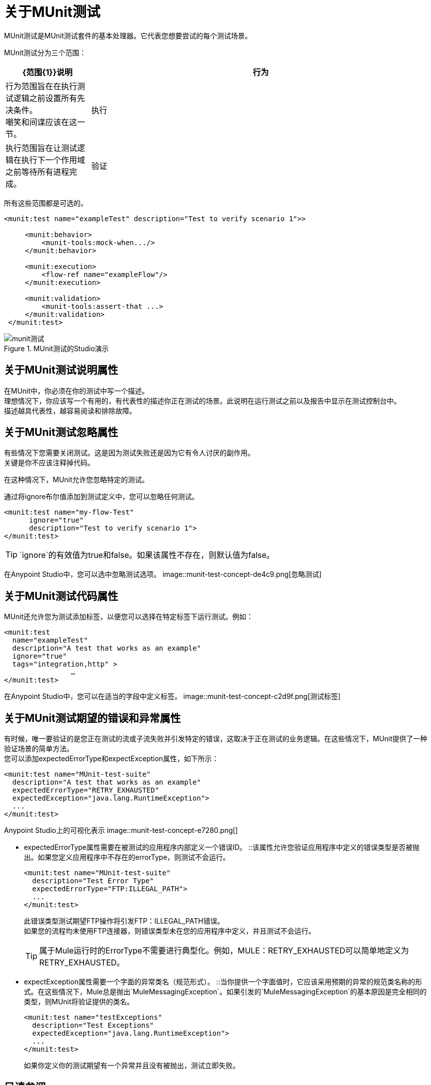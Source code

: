 = 关于MUnit测试

MUnit测试是MUnit测试套件的基本处理器。它代表您想要尝试的每个测试场景。

MUnit测试分为三个范围：

[%header,cols="20,80"]
|===
| {范围{1}}说明

| 行为
| 行为范围旨在在执行测试逻辑之前设置所有先决条件。 +
嘲笑和间谍应该在这一节。

| 执行
| 执行范围旨在让测试逻辑在执行下一个作用域之前等待所有进程完成。

| 验证
| 验证范围旨在具有关于执行范围结果的所有验证。 +
断言和验证应该在这里。
|===


所有这些范围都是可选的。

[source, xml, linenums]
----

<munit:test name="exampleTest" description="Test to verify scenario 1">>

     <munit:behavior>
         <munit-tools:mock-when.../>
     </munit:behavior>

     <munit:execution>
         <flow-ref name="exampleFlow"/>
     </munit:execution>

     <munit:validation>
         <munit-tools:assert-that ...>
     </munit:validation>
 </munit:test>

----

.MUnit测试的Studio演示
image::munit-test-concept-9c736.png[munit测试]


== 关于MUnit测试说明属性

在MUnit中，你必须在你的测试中写一个描述。 +
理想情况下，你应该写一个有用的，有代表性的描述你正在测试的场景。此说明在运行测试之前以及报告中显示在测试控制台中。 +
描述越具代表性，越容易阅读和排除故障。

== 关于MUnit测试忽略属性

有些情况下您需要关闭测试。这是因为测试失败还是因为它有令人讨厌的副作用。 +
关键是你不应该注释掉代码。

在这种情况下，MUnit允许您忽略特定的测试。

通过将ignore布尔值添加到测试定义中，您可以忽略任何测试。

[source, xml, linenums]
----
<munit:test name="my-flow-Test"
      ignore="true"
      description="Test to verify scenario 1">
</munit:test>
----

[TIP]
`ignore`的有效值为true和false。如果该属性不存在，则默认值为false。

在Anypoint Studio中，您可以选中忽略测试选项。
image::munit-test-concept-de4c9.png[忽略测试]

== 关于MUnit测试代码属性

MUnit还允许您为测试添加标签，以便您可以选择在特定标签下运行测试。例如：

[source,xml,linenums]
----
<munit:test
  name="exampleTest"
  description="A test that works as an example"
  ignore="true"
  tags="integration,http" >
		…
</munit:test>
----


在Anypoint Studio中，您可以在适当的字段中定义标签。
image::munit-test-concept-c2d9f.png[测试标签]

== 关于MUnit测试期望的错误和异常属性

有时候，唯一要验证的是您正在测试的流或子流失败并引发特定的错误，这取决于正在测试的业务逻辑。在这些情况下，MUnit提供了一种验证场景的简单方法。 +
您可以添加expectedErrorType和expectException属性，如下所示：

[source, xml, linenums]
----
<munit:test name="MUnit-test-suite"
  description="A test that works as an example"
  expectedErrorType="RETRY_EXHAUSTED"
  expectedException="java.lang.RuntimeException">
  ...
</munit:test>
----

Anypoint Studio上的可视化表示
image::munit-test-concept-e7280.png[]

*  expectedErrorType属性需要在被测试的应用程序内部定义一个错误ID。
::该属性允许您验证应用程序中定义的错误类型是否被抛出。如果您定义应用程序中不存在的errorType，则测试不会运行。
+
[source, xml, linenums]
----
<munit:test name="MUnit-test-suite"
  description="Test Error Type"
  expectedErrorType="FTP:ILLEGAL_PATH">
  ...
</munit:test>
----
+
此错误类型测试期望FTP操作将引发FTP：ILLEGAL_PATH错误。 +
如果您的流程均未使用FTP连接器，则错误类型未在您的应用程序中定义，并且测试不会运行。
+
[TIP]
属于Mule运行时的ErrorType不需要进行典型化。例如，MULE：RETRY_EXHAUSTED可以简单地定义为RETRY_EXHAUSTED。

*  expectException属性需要一个字面的异常类名（规范形式）。
::当你提供一个字面值时，它应该采用预期的异常的规范类名称的形式。在这些情况下，Mule总是抛出`MuleMessagingException`。如果引发的`MuleMessagingException`的基本原因是完全相同的类型，则MUnit将验证提供的类名。
+
[source, xml, linenums]
----
<munit:test name="testExceptions"
  description="Test Exceptions"
  expectedException="java.lang.RuntimeException">
  ...
</munit:test>
----
+
如果你定义你的测试期望有一个异常并且没有被抛出，测试立即失败。


== 另请参阅

*  link:/munit/v/2.0/enable-flow-sources-concept[关于启用流源]
*  link:/munit/v/2.0/before-after-scopes-concept[范围之前/之后]
*  link:/munit/v/2.0/before-after-scopes-reference[范围参考前/后]
*  link:/munit/v/2.0/munit-test-reference[MUnit测试参考]
